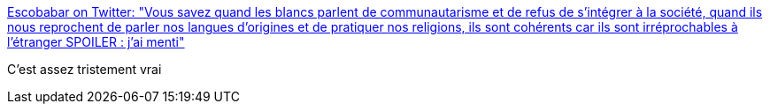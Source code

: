 :jbake-type: post
:jbake-status: published
:jbake-title: Escobabar on Twitter: "Vous savez quand les bIancs parlent de communautarisme et de refus de s'intégrer à la société, quand ils nous reprochent de parler nos langues d'origines et de pratiquer nos religions, ils sont cohérents car ils sont irréprochables à l'étranger SPOILER : j'ai menti"
:jbake-tags: politique,france,voyage,_mois_janv.,_année_2018
:jbake-date: 2018-01-23
:jbake-depth: ../
:jbake-uri: shaarli/1516702160000.adoc
:jbake-source: https://nicolas-delsaux.hd.free.fr/Shaarli?searchterm=https%3A%2F%2Ftwitter.com%2Fsophare%2Fstatus%2F955491135941742598&searchtags=politique+france+voyage+_mois_janv.+_ann%C3%A9e_2018
:jbake-style: shaarli

https://twitter.com/sophare/status/955491135941742598[Escobabar on Twitter: "Vous savez quand les bIancs parlent de communautarisme et de refus de s'intégrer à la société, quand ils nous reprochent de parler nos langues d'origines et de pratiquer nos religions, ils sont cohérents car ils sont irréprochables à l'étranger SPOILER : j'ai menti"]

C'est assez tristement vrai
